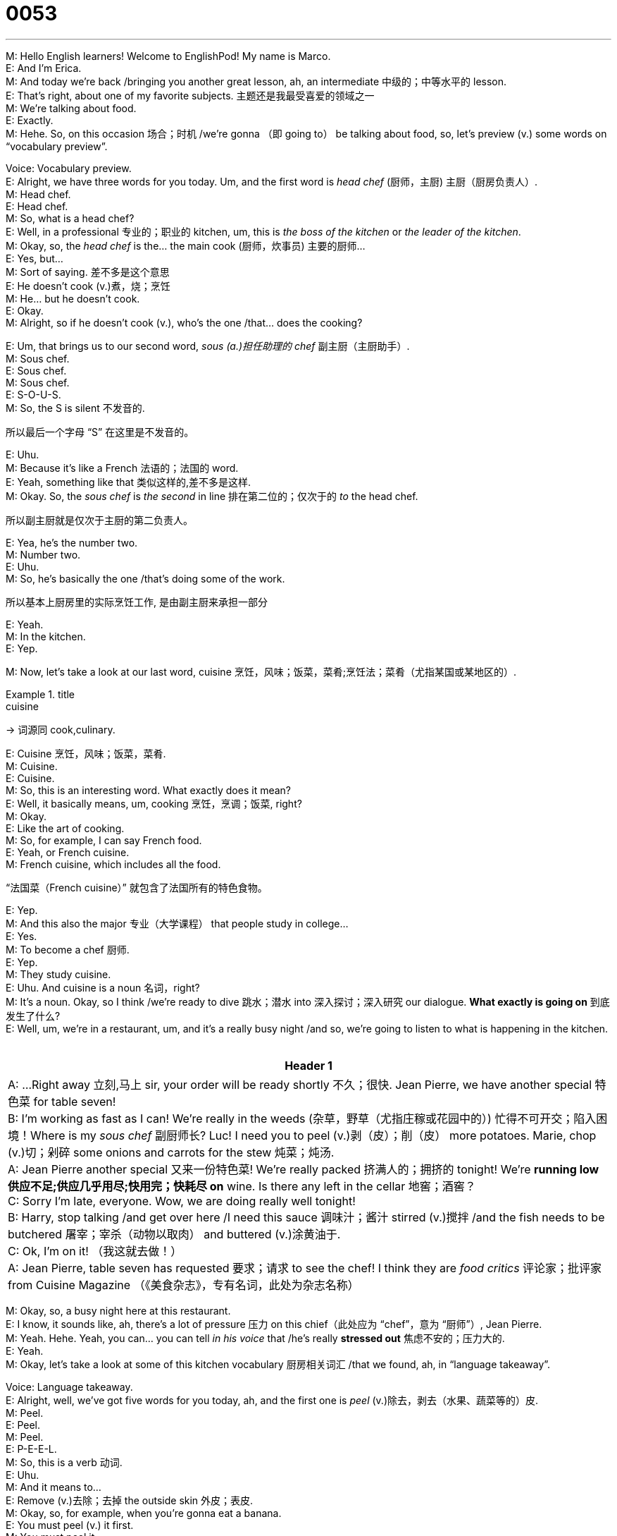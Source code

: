 = 0053
:toc: left
:toclevels: 3
:sectnums:
:stylesheet: ../../../../myAdocCss.css

'''


M: Hello English learners! Welcome to EnglishPod! My name is Marco.  +
E: And I’m Erica.  +
M: And today we’re back /bringing you another great lesson, ah, an intermediate 中级的；中等水平的 lesson.  +
E: That’s right, about one of my favorite subjects.  主题还是我最受喜爱的领域之一  +
M: We’re talking about food.  +
E: Exactly.  +
M: Hehe. So, on this occasion 场合；时机 /we’re gonna （即 going to） be talking about food, so, let’s preview (v.) some words on “vocabulary preview”.  +

Voice: Vocabulary preview.  +
E: Alright, we have three words for you today. Um, and the first word is _head chef_ (厨师，主厨) 主厨（厨房负责人）.  +
M: Head chef.  +
E: Head chef.  +
M: So, what is a head chef?  +
E: Well, in a professional 专业的；职业的 kitchen, um, this is _the boss of the kitchen_ or _the leader of the kitchen_.  +
M: Okay, so, the _head chef_ is the… the main cook (厨师，炊事员) 主要的厨师…  +
E: Yes, but…  +
M: Sort of saying. 差不多是这个意思  +
E: He doesn’t cook  (v.)煮，烧；烹饪 +
M: He… but he doesn’t cook.  +
E: Okay.  +
M: Alright, so if he doesn’t cook (v.), who’s the one /that… does the cooking?  +

E: Um, that brings us to our second word, _sous (a.)担任助理的 chef_ 副主厨（主厨助手）.  +
M: Sous chef.  +
E: Sous chef.  +
M: Sous chef.  +
E: S-O-U-S.  +
M: So, the S is silent 不发音的.  +

[.my2]
所以最后一个字母 “S” 在这里是不发音的。

E: Uhu.  +
M: Because it’s like a French 法语的；法国的 word.  +
E: Yeah, something like that 类似这样的,差不多是这样.  +
M: Okay. So, the _sous chef_ is _the second_ in line 排在第二位的；仅次于的 _to_ the head chef.  +

[.my2]
所以副主厨就是仅次于主厨的第二负责人。

E: Yea, he’s the number two.  +
M: Number two.  +
E: Uhu.  +
M: So, he’s basically the one /that’s doing some of the work.  +

[.my2]
所以基本上厨房里的实际烹饪工作, 是由副主厨来承担一部分

E: Yeah.  +
M: In the kitchen.  +
E: Yep.  +

M: Now, let’s take a look at our last word, cuisine 烹饪，风味；饭菜，菜肴;烹饪法；菜肴（尤指某国或某地区的）.  +

[.my1]
.title
====
.cuisine
-> 词源同 cook,culinary.
====


E: Cuisine 烹饪，风味；饭菜，菜肴.  +
M: Cuisine.  +
E: Cuisine.  +
M: So, this is an interesting word. What exactly does it mean?  +
E: Well, it basically means, um, cooking 烹饪，烹调；饭菜, right?  +
M: Okay.  +
E: Like the art of cooking.  +
M: So, for example, I can say French food.  +
E: Yeah, or French cuisine.  +
M: French cuisine, which includes all the food.  +

[.my2]
“法国菜（French cuisine）” 就包含了法国所有的特色食物。

E: Yep.  +
M: And this also the major 专业（大学课程） that people study in college…  +
E: Yes.  +
M: To become a chef 厨师.  +
E: Yep.  +
M: They study cuisine.  +
E: Uhu. And cuisine is a noun 名词，right?  +
M: It’s a noun. Okay, so I think /we’re ready to dive  跳水；潜水 into 深入探讨；深入研究 our dialogue. *What exactly is going on* 到底发生了什么?  +
E: Well, um, we’re in a restaurant, um, and it’s a really busy night /and so, we’re going to listen to what is happening in the kitchen.  +
  +

[.small]
[options="autowidth" cols="1a"]
|===
|Header 1

|A: …Right away 立刻,马上 sir, your order will be ready shortly 不久；很快. Jean Pierre, we have another special 特色菜 for table seven!  +
B: I’m working as fast as I can! We’re really in the weeds (杂草，野草（尤指庄稼或花园中的）) 忙得不可开交；陷入困境！Where is my _sous chef_ 副厨师长? Luc! I need you to peel (v.)剥（皮）；削（皮） more potatoes. Marie, chop (v.)切；剁碎 some onions and carrots for the stew 炖菜；炖汤.  +
A: Jean Pierre another special 又来一份特色菜! We’re really packed 挤满人的；拥挤的 tonight! We’re *running low 供应不足;供应几乎用尽;快用完；快耗尽 on*  wine. Is there any left in the cellar 地窖；酒窖？  +
C: Sorry I’m late, everyone. Wow, we are doing really well tonight!  +
B: Harry, stop talking /and get over here /I need this sauce 调味汁；酱汁 stirred (v.)搅拌 /and the fish needs to be butchered 屠宰；宰杀（动物以取肉） and buttered (v.)涂黄油于.  +
C: Ok, I’m on it! （我这就去做！）  +
A: Jean Pierre, table seven has requested 要求；请求 to see the chef! I think they are _food critics_ 评论家；批评家 from Cuisine Magazine （《美食杂志》，专有名词，此处为杂志名称）  +

|===


M: Okay, so, a busy night here at this restaurant.  +
E: I know, it sounds like, ah, there’s a lot of pressure 压力 on this chief（此处应为 “chef”，意为 “厨师”）, Jean Pierre.  +
M: Yeah. Hehe. Yeah, you can… you can tell _in his voice_ that /he’s really *stressed out* 焦虑不安的；压力大的.  +
E: Yeah.  +
M: Okay, let’s take a look at some of this kitchen vocabulary 厨房相关词汇 /that we found, ah, in “language takeaway”.  +

Voice: Language takeaway.  +
E: Alright, well, we’ve got five words for you today, ah, and the first one is _peel_ (v.)除去，剥去（水果、蔬菜等的）皮.  +
M: Peel.  +
E: Peel.  +
M: Peel.  +
E: P-E-E-L.  +
M: So, this is a verb 动词.  +
E: Uhu.  +
M: And it means to…  +
E: Remove (v.)去除；去掉 the outside skin 外皮；表皮.  +
M: Okay, so, for example, when you’re gonna eat a banana.  +
E: You must peel (v.) it first.  +
M: You must peel it.  +
E: Yep.  +
M: You gotta take away the yellow skin.  +
E: Uhu.  +
M: What else do you peel 还有什么需要剥的? Oranges, potatoes.  +
E: Potatoes, like in the dialogue. Ah, what else can you peel? I don’t know, carrots 胡萝卜.  +
M: Carrots.  +
E: Yeah.  +
M: Some people peel their tomatoes /I don’t know why.  +

[.my2]
有些人还会给西红柿去皮，我真搞不懂为什么。

E: Yeah, it is kind of weird 奇怪的；怪异的.  +

M: Alright, now let’s take a look at our next word, chop.  +
E: Chop 切；剁碎.  +
M: Chop.  +
E: Chop.  +
M: So, again another verb and it means to…  +
E: It means to cut food into pieces 小块；碎片.  +
M: Oh… so if you’re gonna eat carrots, first you gotta chop them.  +
E: Exactly.  +
M: Right, you can’t put a whole 完整的；未切割的 carrot in…  +
E: In you soup 汤.  +
M: In your soup…  +
E: No  +
M: Or in your rice.  +
E: Yep.  +
M: Okay, chop.  +
E: M…  +

M: Okay our next word, stirred 搅拌.  +
E: Yeah, this is the past participle 过去分词 of the word stir.  +
M: Okay, so the verb stir.  +
E: Stir.  +
M: So, when you stir (v.) something…  +
E: Imagine 想象；设想 you have a big pot 锅.  +
M: Uhu.  +
E: Um, and you’ve got a long spoon 勺子，you move the spoon around in circles 圆圈；环状物.  +
M: Okay.  +
E: So, you’re stirring the pot.  +
M: You’re mixing 混合；拌和.  +
E: Uhu.  +
M: To stir (v.) is very similar to 与…… 相似 mix.  +
E: Yes.  +
M: Okay.  +
E: So you just move the food around.  +
M: Move the food around.  +
E: Yep.  +

M: Okay, our next word, butchered 屠宰；处理肉类.  +
E: Again the past participle （语法）分词 of the word butcher 屠宰.  +
M: Okay, butcher.  +
E: Butcher.  +
M: Now, this is a verb to butcher something.  +
E: Uhu.  +
M: It’s when you remove all the bones 骨头 and all the organs 器官 from the meat 肉.  +
E: Exactly, so you cut up 切碎 the meat.  +
M: And this is interesting /because that’s also a noun.  +
E: Right, a butcher 屠夫；肉店；刽子手 is the person /who cuts up meat.  +
M: Okay, so… so it’s really easy, a butcher butchers (v.) meat.  +
E: Yes.  +

M: Hehe. Alright, our last word, buttered (涂黄油在…).  +
E: Buttered.  +
M: Buttered.  +
E: Buttered.  +
M: Okay, so buttered, this is weird.  +
E: I know, um, normally 通常；平常 we all know the… the noun, butter 黄油；奶油.  +
M: Uhu.  +
E: But here it’s acting as 充当；起…… 作用 a verb.  +
M: Okay.  +
E: So, when you butter (v.) something, you spread 涂抹；摊开 or put butter on it.  +
M: Okay.  +
E: Simple.  +
M: So, to put butter on something.  +
E: Yep.  +
M: So you can butter (v.) a piece of bread 面包.  +
E: Exactly.  +
M: Or in this case /the fish is being buttered.  +
E: Uhu.  +
M: Sounds (v.) delicious 美味的；可口的.  +
E: Yes.  +
M: Okay, now we’re ready to listen to our dialogue for the second time, we’re gonna slow it down a little bit /so it’s easier to understand.  +
  +

\...  +
\...  +
\...  +

M: Okay, so that seems (v.) to be a little bit better.  +
E: Uhu. And, hey, I noticed that /there’s a lot of really great kitchen words 非常棒的厨房用语 in here /like words that you commonly 通常；常常 hear in a professional kitchen.  +
M: Okay. So let’s take a look at these kitchen words /in “fluency builder”.  +

Voice: Fluency builder.  +
E: Alright, we’ve got three phrases, ah, and the first one is _in the weeds_ (野草，杂草) 陷入细节或复杂性中;忙得不可开交.  +
M: In the weeds.  +
E: In the weeds.  +
M: In the weeds.  +
E: So, when you _in the weeds_, you’re so so busy /and you can’t do all the work you need to do _on time_ 按时；准时.  +
M: Okay, so, _in the weeds_, it means that /you’re really busy.  +
E: Yes.  +
M: And…  +
E: You can’t finish 完成；结束 everything.  +
M: And you can’t… you have too much to do.  +
E: Yep.  +
M: Okay, in the weeds.  +
E: Uhu.  +

M: Okay, our next word, running low on 快用完；快耗尽.  +
E: Running low on.  +
M: Running low on.  +
E: Running low on.  +
M: Okay, so before we get into explaining 解释；说明 what _running lo（此处应为 “low”） on_ means, let’s listen to some examples.  +

Voice: Example one.  +
A: You’d better *look for* a gas station 加油站，we’re _running low /on_ fuel 燃料；燃油.  +

Voice: Example two.  +
B: We’re _running low /on_ beers. Can you go out /and get some?  +

Voice: Example three.  +
C: My flashlight 手电筒 is running low /on battery 电池，hurry up 快点；赶紧 before gets dark 变黑；变暗.  +

M: So basically _running low_ means…  +
E: Um, you don’t have much of this left 剩余；剩下.  +
M: You don’t have much of something left.  +
E: Yep, so here they’re *running low* on wine, so basically…  +
M: There’s no（此处应为 “not”） much wine left.  +
E: Right.  +
M: So as we’ve heard in the examples /you could also be *running low* on fuel, for example.  +

[.my2]
就像例子里提到的，也可以说 “running low on fuel（燃油快用完）”。

E: Uhu.  +
M: On your car…  +
E: Yep.  +

M: Etcetera 等等；诸如此类. Running low on. Alright /and now *let’s take a look at* our last word. Doing really well.  +
E: Doing really well 进展顺利；情况好.  +
M: We are doing really well.  +
E: Doing really well. So, *that seems to be like* a pretty simple structure 结构，I mean /we know all this words, right?  +

[.my2]
这个短语结构看起来挺简单的，里面的词我们应该都认识，对吧？

M: Uhu.  +
E: So, why is it special?  +
M: Well, basically, if you say _I’m doing really well_, maybe it sounds (v.) a little bit difficult to understand, what are you doing really well?  +

[.my2]
如果只说 “我进展得很顺利（I’m doing really well）”，可能别人会有点困惑 —— 你到底哪方面顺利呀？

E: Uh.  +
M: So, this is a great way of answering a question /when somebody says "how are you?" or "how are you doing?" you can say "oh, I’m doing really well".  +

[.my2]
所以这个短语很适合用来回答别人的问候，比如有人问 “你好吗？（how are you?）” 或者 “你最近怎么样？（how are you doing?）”，你就可以说 “哦，我挺好的（oh, I’m doing really well）”。

E: So…  +
M: Or "I’m doing well 我挺好的".  +
E: In your life /everything is good.  +
M: In your life /things are good /and you’re happy basically.  +
E: Yeah, but in this situation 情况；情形，in the dialogue, what’s doing really well?  +

[.my2]
但在对话的场景里，“doing really well” 指的是什么呢？

M: Well, the restaurant is doing really well, the business 生意；商业 is doing really well.  +
E: So when he says /we’re doing really well, um, business is…  +
M: Good.  +
E: Good, they’re making lots of money 钱.  +
M: Exactly.  +
E: Uhu.  +
M: So you can use it with people, you can use it with businesses, you can say "oh, I’m doing really well in my new job 工作".  +
E: Yep.  +
M: Or "my son is doing really well in school 学校".  +
E: Yep.  +
M: Okay, so, you can use /in… in those different ways.  +
E: Alright, well, let’s listen to the dialogue, ah, one last time /and we’ll be able to hear all of these great words and phrases /we’ve just talked about.  +
  +
...  +
...  +
...  +
  +

E: So, Marco, do you think /this chef had a rat 老鼠 under his hat?  +

[.my2]
你觉得这个厨师是不是像《美食总动员》里那样，帽子底下藏了一只老鼠呀？

M: Hehe. That was a really good movie 电影.  +
E: Yeah.  +
M: Ratatouille  (n.蔬菜杂烩；炖菜) 《料理鼠王》（迪士尼・皮克斯动画电影）.  +

[.my1]
.title
====
.Ratatouille
-> 来自法语ratatouille,蔬菜杂烩，一道法国原尼斯和普罗旺斯地区传统名菜。rata-,词义不详，可能来自##tat-,表小词，词源可能同tit,，touiller,搅拌，##来自拉丁语tudiculo,搅拌器，来自PIE*tud,击，打，词源同obtuse,obtund.+
这道菜与老鼠(rat)没有任何关系，后迪斯尼动画电影《Ratatouille》故事对此进行艺术化改造，讲述一只有天赋的小老鼠经过自身努力成为一代大厨的追梦故事，使得该菜名扬世界，故汉语翻译为《料理鼠王》。
====

E: Yeah.  +
M: Disney-Pixar.  +
E: Uh.  +
M: Where the rat is a cook 厨师.  +
E: Yes.  +
M: It’s interesting /I love to cook /but I’m not very good at cooking.  +
E: Really?  +
M: But it’s good /because _for me_… it helps me relieve (v.) stress 缓解压力（relieve 意为 “减轻；缓解”，stress 意为 “压力”）.  +
E: Me too, actually, you know, if I’m in a bad mood 心情；情绪 /I go home and cook (v.) something to eat /and… the world seems a happier place.  +
M: Hehe. And people don’t understand /because they think cooking is work 工作；活计.  +

[.my2]
（笑）可别人都不理解，觉得做饭是件麻烦事。

E: Yep.  +
M: But, you know, for some people /it’s fun 有趣的；使人快乐的.  +
E: Yeah.  +

M: So what about you guys? What did（此处应为 “do”） you like to cook? Do you have any particular 特定的；特别的 dish 菜肴 /that you prepare 准备；制作 very well?  +
E: And if you do, please send us the recipes 食谱；烹饪法.  +
M: Hehe. Exactly, because we know that /we have listeners from all over the world and, of course, we want to know /what type of food you prefer 更喜欢；偏爱.  +
E: Uhu.  +
M: So come to englishpod.com and post (v.)发布；张贴 your questions, your comments 评论；意见 and your recipes.  +
E: Yes.  +
M: In our community section 社区板块（community 意为 “社区；群体”，section 意为 “部分；板块”） /and Erica and I will always be there.  +
E: Yes, um, to test (v.)尝试；检验 all your recipes /*as well as* 和，以及，还有 answer the questions.  +

[.my2]
而且我们还会试着做大家分享的食谱，同时解答大家的问题。


M: Hehe. For sure /if, ah, good recipe comes along 出现；到来 /we’ll prepare it /and, ah, we’ll let you know how it turned out 结果如何；进展如何.  +
E: Yep.  +
M: Alright guys, we’re out of time 没时间了 /but we’ll see you next time.  +
E: Until then… good bye!  +
M: Bye! +


'''